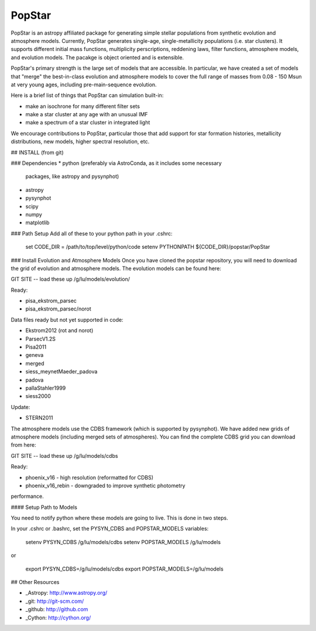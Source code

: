 ====================
PopStar
====================
PopStar is an astropy affiliated package for generating simple stellar populations from synthetic evolution and atmosphere models. Currently, PopStar generates single-age, single-metallicity populations (i.e. star clusters). It supports different initial mass functions, multiplicity perscriptions, reddening laws, filter functions, atmosphere models, and evolution models. The pacakge is object oriented and is extensible. 

PopStar's primary strength is the large set of models that are accessible. In particular, we have created a set of models that "merge" the best-in-class evolution and atmosphere models to cover the full range of masses from 0.08 - 150 Msun at very young ages, including pre-main-sequence evolution.

Here is a brief list of things that PopStar can simulation built-in:

* make an isochrone for many different filter sets
* make a star cluster at any age with an unusual IMF
* make a spectrum of a star cluster in integrated light

We encourage contributions to PopStar, particular those that add support for star formation histories, metallicity distributions, new models, higher spectral resolution, etc.


## INSTALL (from git)

### Dependencies
* python (preferably via AstroConda, as it includes some necessary
  packages, like astropy and pysynphot)
* astropy
* pysynphot
* scipy
* numpy
* matplotlib

### Path Setup      
Add all of these to your python path in your .cshrc:

    set CODE_DIR = /path/to/top/level/python/code
    setenv PYTHONPATH ${CODE_DIR}/popstar/PopStar

### Install Evolution and Atmosphere Models
Once you have cloned the popstar repository, you will need to download the
grid of evolution and atmosphere models. The evolution models can be
found here:

GIT SITE -- load these up
/g/lu/models/evolution/

Ready:

* pisa\_ekstrom_parsec
* pisa\_ekstrom_parsec/norot

Data files ready but not yet supported in code:

* Ekstrom2012 (rot and norot)
* ParsecV1.2S
* Pisa2011
* geneva
* merged
* siess\_meynetMaeder_padova
* padova
* pallaStahler1999
* siess2000

Update:

* STERN2011

The atmosphere models use the CDBS framework (which is supported by
pysynphot). We have added new grids of atmosphere models (including
merged sets of atmospheres). You can find the complete CDBS grid you
can download from here:

GIT SITE -- load these up
/g/lu/models/cdbs

Ready: 

* phoenix\_v16 - high resolution (reformatted for CDBS)
* phoenix\_v16_rebin - downgraded to improve synthetic photometry
performance.


#### Setup Path to Models

You need to notify python where these models are going to live. This
is done in two steps.

In your .cshrc or .bashrc, set the PYSYN_CDBS and POPSTAR_MODELS variables:

    setenv PYSYN_CDBS /g/lu/models/cdbs
    setenv POPSTAR_MODELS /g/lu/models

or

    export PYSYN_CDBS=/g/lu/models/cdbs
    export POPSTAR_MODELS=/g/lu/models


## Other Resources

* _Astropy: http://www.astropy.org/
* _git: http://git-scm.com/
* _github: http://github.com
* _Cython: http://cython.org/
